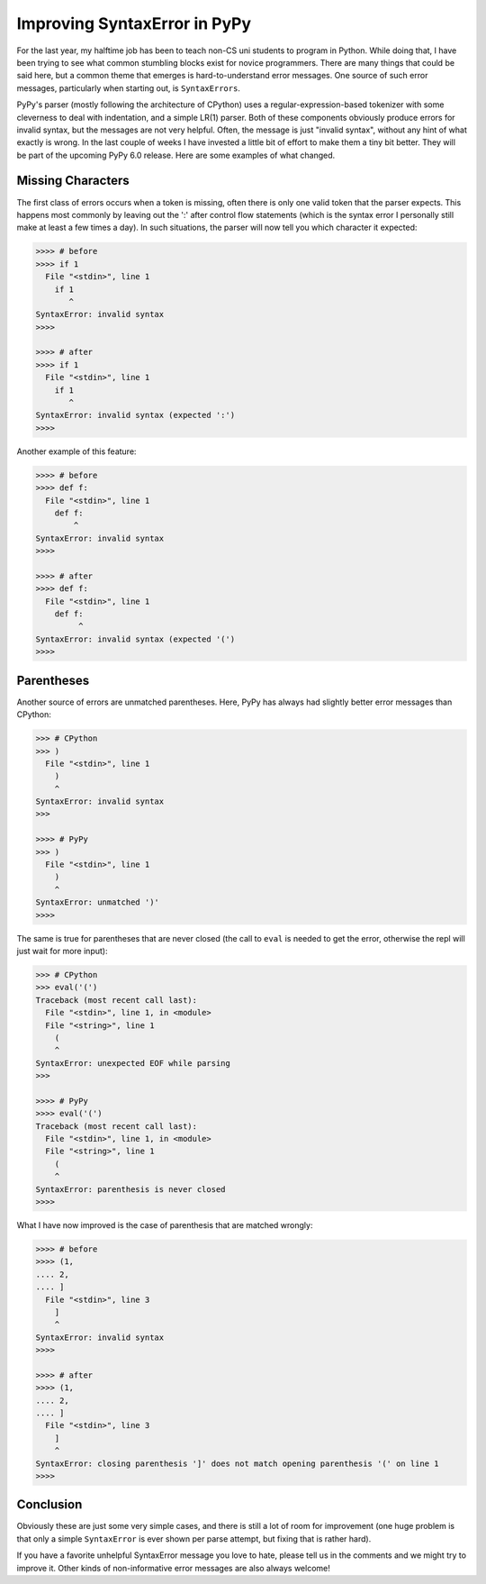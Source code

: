 Improving SyntaxError in PyPy
==============================

For the last year, my halftime job has been to teach non-CS uni students
to program in Python. While doing that, I have been trying to see what common
stumbling blocks exist for novice programmers. There are many
things that could be said here, but a common theme that emerges is
hard-to-understand error messages. One source of such error messages,
particularly when starting out, is ``SyntaxErrors``.

PyPy's parser (mostly following the architecture of CPython) uses a
regular-expression-based tokenizer with some cleverness to deal with
indentation, and a simple LR(1) parser. Both of these components obviously
produce errors for invalid syntax, but the messages are not very helpful. Often,
the message is just "invalid syntax", without any hint of what exactly is wrong.
In the last couple of weeks I have invested a little bit of effort to make them a
tiny bit better. They will be part of the upcoming PyPy 6.0 release. Here are
some examples of what changed.

Missing Characters
++++++++++++++++++

The first class of errors occurs when a token is missing, often there is only one
valid token that the parser expects. This happens most commonly by leaving out
the ':' after control flow statements (which is the syntax error I personally
still make at least a few times a day). In such situations, the parser will now
tell you which character it expected:

.. sourcecode:: pycon

    >>>> # before
    >>>> if 1
      File "<stdin>", line 1
        if 1
           ^
    SyntaxError: invalid syntax
    >>>> 

    >>>> # after
    >>>> if 1
      File "<stdin>", line 1
        if 1
           ^
    SyntaxError: invalid syntax (expected ':')
    >>>> 

Another example of this feature:

.. sourcecode:: pycon

    >>>> # before
    >>>> def f:
      File "<stdin>", line 1
        def f:
            ^
    SyntaxError: invalid syntax
    >>>>

    >>>> # after
    >>>> def f:
      File "<stdin>", line 1
        def f:
             ^
    SyntaxError: invalid syntax (expected '(')
    >>>> 


Parentheses
+++++++++++

Another source of errors are unmatched parentheses. Here, PyPy has always had
slightly better error messages than CPython:

.. sourcecode:: pycon

    >>> # CPython
    >>> )
      File "<stdin>", line 1
        )
        ^
    SyntaxError: invalid syntax
    >>> 

    >>>> # PyPy
    >>> )
      File "<stdin>", line 1
        )
        ^
    SyntaxError: unmatched ')'
    >>>> 

The same is true for parentheses that are never closed (the call to ``eval`` is
needed to get the error, otherwise the repl will just wait for more input):

.. sourcecode:: pycon

    >>> # CPython
    >>> eval('(')
    Traceback (most recent call last):
      File "<stdin>", line 1, in <module>
      File "<string>", line 1
        (
        ^
    SyntaxError: unexpected EOF while parsing
    >>>

    >>>> # PyPy
    >>>> eval('(')
    Traceback (most recent call last):
      File "<stdin>", line 1, in <module>
      File "<string>", line 1
        (
        ^
    SyntaxError: parenthesis is never closed
    >>>>


What I have now improved is the case of parenthesis that are matched wrongly:

.. sourcecode:: pycon

    >>>> # before
    >>>> (1,
    .... 2,
    .... ]
      File "<stdin>", line 3
        ]
        ^
    SyntaxError: invalid syntax
    >>>> 

    >>>> # after
    >>>> (1,
    .... 2,
    .... ]
      File "<stdin>", line 3
        ]
        ^
    SyntaxError: closing parenthesis ']' does not match opening parenthesis '(' on line 1
    >>>> 


Conclusion
++++++++++

Obviously these are just some very simple cases, and there is still a lot of
room for improvement (one huge problem is that only a simple ``SyntaxError`` is
ever shown per parse attempt, but fixing that is rather hard).

If you have a favorite unhelpful SyntaxError message you love to hate, please
tell us in the comments and we might try to improve it. Other kinds of
non-informative error messages are also always welcome!
